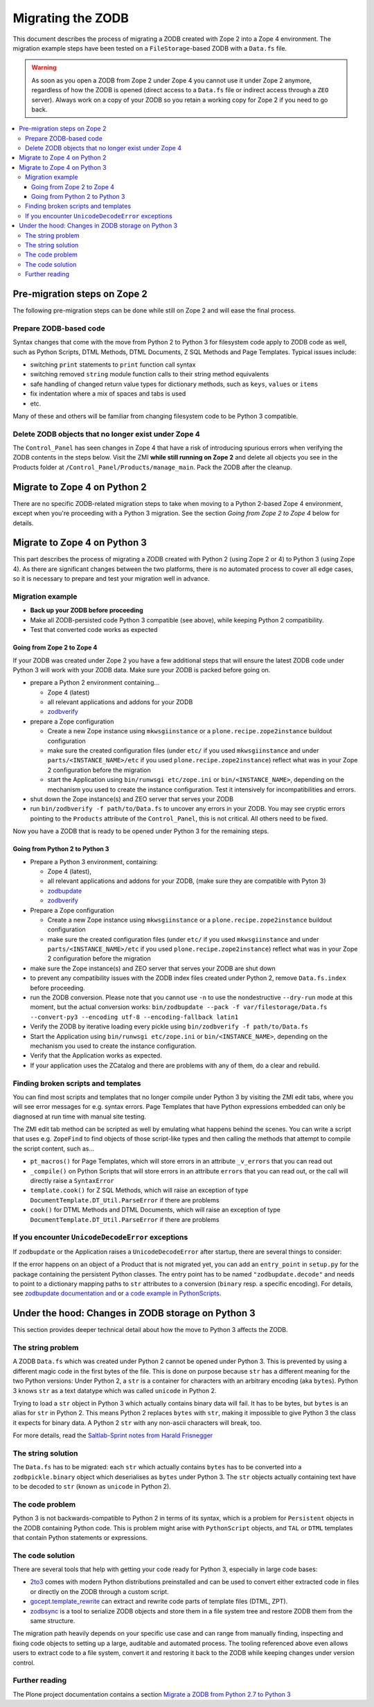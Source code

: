 .. _zope4zodbmigration:

Migrating the ZODB
==================

This document describes the process of migrating a ZODB created with Zope 2
into a Zope 4 environment. The migration example steps have been tested on a
``FileStorage``-based ZODB with a ``Data.fs`` file.

.. warning::
   As soon as you open a ZODB from Zope 2 under Zope 4 you cannot use it under
   Zope 2 anymore, regardless of how the ZODB is opened (direct access to a
   ``Data.fs`` file or indirect access through a ``ZEO`` server). Always work
   on a copy of your ZODB so you retain a working copy for Zope 2 if you need
   to go back.

.. contents::
   :local:


Pre-migration steps on Zope 2
-----------------------------

The following pre-migration steps can be done while still on Zope 2 and will
ease the final process.


Prepare ZODB-based code
~~~~~~~~~~~~~~~~~~~~~~~

Syntax changes that come with the move from Python 2 to Python 3 for filesystem
code apply to ZODB code as well, such as Python Scripts, DTML Methods, DTML
Documents, Z SQL Methods and Page Templates. Typical issues include:

- switching ``print`` statements to ``print`` function call syntax
- switching removed ``string`` module function calls to their string method
  equivalents
- safe handling of changed return value types for dictionary methods, such as
  ``keys``, ``values`` or ``items``
- fix indentation where a mix of spaces and tabs is used
- etc.

Many of these and others will be familiar from changing filesystem code to be
Python 3 compatible. 


Delete ZODB objects that no longer exist under Zope 4
~~~~~~~~~~~~~~~~~~~~~~~~~~~~~~~~~~~~~~~~~~~~~~~~~~~~~

The ``Control_Panel`` has seen changes in Zope 4 that have a risk of
introducing spurious errors when verifying the ZODB contents in the steps
below. Visit the ZMI **while still running on Zope 2** and delete all objects
you see in the Products folder at ``/Control_Panel/Products/manage_main``. Pack
the ZODB after the cleanup.


Migrate to Zope 4 on Python 2
-----------------------------

There are no specific ZODB-related migration steps to take when moving to a
Python 2-based Zope 4 environment, except when you're proceeding with a Python
3 migration. See the section `Going from Zope 2 to Zope 4` below for
details.


Migrate to Zope 4 on Python 3
-----------------------------

.. highlight:: python

This part describes the process of migrating a ZODB created
with Python 2 (using Zope 2 or 4) to Python 3 (using Zope 4).
As there are significant changes between the two platforms,
there is no automated process to cover all edge cases, so it is
necessary to prepare and test your migration well in advance.


Migration example
~~~~~~~~~~~~~~~~~

- **Back up your ZODB before proceeding**

- Make all ZODB-persisted code Python 3 compatible (see above), while
  keeping Python 2 compatibility.

- Test that converted code works as expected


Going from Zope 2 to Zope 4
+++++++++++++++++++++++++++

If your ZODB was created under Zope 2 you have a few additional steps that will
ensure the latest ZODB code under Python 3 will work with your ZODB data. Make
sure your ZODB is packed before going on.

- prepare a Python 2 environment containing...

  - Zope 4 (latest)
  - all relevant applications and addons for your ZODB
  - `zodbverify <https://pypi.org/project/zodbverify/>`_

- prepare a Zope configuration

  - Create a new Zope instance using ``mkwsgiinstance`` or a
    ``plone.recipe.zope2instance`` buildout configuration

  - make sure the created configuration files (under ``etc/`` if you used
    ``mkwsgiinstance`` and under ``parts/<INSTANCE_NAME>/etc`` if you used
    ``plone.recipe.zope2instance``) reflect what was in your Zope 2
    configuration before the migration
    
  - start the Application using ``bin/runwsgi etc/zope.ini`` or
    ``bin/<INSTANCE_NAME>``, depending on the mechanism you used to create the
    instance configuration. Test it intensively for incompatibilities and errors.

- shut down the Zope instance(s) and ZEO server that serves your ZODB

- run ``bin/zodbverify -f path/to/Data.fs`` to uncover any errors in your ZODB.
  You may see cryptic errors pointing to the ``Products`` attribute of the
  ``Control_Panel``, this is not critical. All others need to be fixed.

Now you have a ZODB that is ready to be opened under Python 3 for the remaining
steps.
  

Going from Python 2 to Python 3
+++++++++++++++++++++++++++++++

- Prepare a Python 3 environment, containing:

  - Zope 4 (latest),
  - all relevant applications and addons for your ZODB, (make sure they are
    compatible with Pyton 3)
  - `zodbupdate <https://pypi.org/project/zodbupdate/>`_
  - `zodbverify <https://pypi.org/project/zodbverify/>`_

- Prepare a Zope configuration

  - Create a new Zope instance using ``mkwsgiinstance`` or a
    ``plone.recipe.zope2instance`` buildout configuration

  - make sure the created configuration files (under ``etc/`` if you used
    ``mkwsgiinstance`` and under ``parts/<INSTANCE_NAME>/etc`` if you used
    ``plone.recipe.zope2instance``) reflect what was in your Zope 2
    configuration before the migration

- make sure the Zope instance(s) and ZEO server that serves your ZODB are shut
  down

- to prevent any compatibility issues with the ZODB index files created under
  Python 2, remove ``Data.fs.index`` before proceeding.

- run the ZODB conversion. Please note that you cannot use ``-n`` to use the
  nondestructive ``--dry-run`` mode at this moment, but the actual conversion
  works:
  ``bin/zodbupdate --pack -f var/filestorage/Data.fs --convert-py3 --encoding utf-8 --encoding-fallback latin1``

- Verify the ZODB by iterative loading every pickle using
  ``bin/zodbverify -f path/to/Data.fs``

- Start the Application using ``bin/runwsgi etc/zope.ini`` or
  ``bin/<INSTANCE_NAME>``, depending on the mechanism you used to create the
  instance configuration.

- Verify that the Application works as expected.

- If your application uses the ZCatalog and there are problems with any of
  them, do a clear and rebuild.


Finding broken scripts and templates
~~~~~~~~~~~~~~~~~~~~~~~~~~~~~~~~~~~~

You can find most scripts and templates that no longer compile under Python 3
by visiting the ZMI edit tabs, where you will see error messages for e.g.
syntax errors. Page Templates that have Python expressions embedded can only
be diagnosed at run time with manual site testing.

The ZMI edit tab method can be scripted as well by emulating what happens
behind the scenes. You can write a script that uses e.g. ``ZopeFind`` to find
objects of those script-like types and then calling the methods that attempt to
compile the script content, such as...

- ``pt_macros()`` for Page Templates, which will store errors in an attribute
  ``_v_errors`` that you can read out
- ``_compile()`` on Python Scripts that will store errors in an attribute
  ``errors`` that you can read out, or the call will directly raise a
  ``SyntaxError``
- ``template.cook()`` for Z SQL Methods, which will raise an exception of type
  ``DocumentTemplate.DT_Util.ParseError`` if there are problems
- ``cook()`` for DTML Methods and DTML Documents, which will raise an exception
  of type ``DocumentTemplate.DT_Util.ParseError`` if there are problems


If you encounter ``UnicodeDecodeError`` exceptions
~~~~~~~~~~~~~~~~~~~~~~~~~~~~~~~~~~~~~~~~~~~~~~~~~~

If ``zodbupdate`` or the Application raises a ``UnicodeDecodeError`` after
startup, there are several things to consider:

If the error happens on an object of a Product that is not migrated
yet, you can add an ``entry_point`` in ``setup.py`` for the package
containing the persistent Python classes. The entry point has to be
named ``"zodbupdate.decode"`` and needs to point to a dictionary
mapping paths to ``str`` attributes to a conversion (``binary`` resp.
a specific encoding).
For details, see
`zodbupdate documentation and <https://github.com/zopefoundation/zodbupdate/blob/master/README.rst>`__
or `a code example in PythonScripts <https://github.com/zopefoundation/Products.PythonScripts/pull/19/files>`__.



Under the hood: Changes in ZODB storage on Python 3
---------------------------------------------------

This section provides deeper technical detail about how the move to Python 3
affects the ZODB.

The string problem
~~~~~~~~~~~~~~~~~~

A ZODB ``Data.fs`` which was created under Python 2 cannot be
opened under Python 3. This is prevented by using a different
magic code in the first bytes of the file. This is done on
purpose because ``str`` has a different meaning for the two
Python versions: Under Python 2, a ``str`` is a container for
characters with an arbitrary encoding (aka ``bytes​``). Python 3
knows ``str`` as a text datatype which was called ``unicode``
in Python 2.

Trying to load a ``str`` object in Python 3
which actually contains binary data will fail. It has to be
bytes, but ``bytes`` is an alias for ``str`` in Python 2.
This means Python 2 replaces ``bytes`` with ``str``, making it
impossible to give Python 3 the class it expects for binary data.
A Python 2 ``str`` with any non-ascii characters will break, too.

For more details, read the `Saltlab-Sprint notes from Harald Frisnegger <https://github.com/frisi/coredev52multipy/blob/3e440d6bd918adba3e6f2557f7281ce448a9c3cc/README.rst>`_


The string solution
~~~~~~~~~~~~~~~~~~~

The ``Data.fs`` has to be migrated: each ``str`` which actually
contains ``bytes`` has to be converted into a ``zodbpickle.binary``
object which deserialises as ``bytes`` under Python 3. The ``str`` objects
actually containing text have to be decoded to ``str`` (known as ``unicode``
in Python 2).


The code problem
~~~~~~~~~~~~~~~~

Python 3 is not backwards-compatible to Python 2 in terms of its syntax,
which is a problem for ``Persistent`` objects in the ZODB containing
Python code. This is problem might arise with ``PythonScript`` objects,
and ``TAL`` or ``DTML`` templates that contain Python statements or
expressions.


The code solution
~~~~~~~~~~~~~~~~~

There are several tools that help with getting your code ready for Python 3,
especially in large code bases:

* `2to3 <https://docs.python.org/2/library/2to3.html>`__ comes with modern
  Python distributions preinstalled and can be used to convert either
  extracted code in files or directly on the ZODB through a custom script.
* `gocept.template_rewrite <https://github.com/gocept/gocept.template_rewrite>`__
  can extract and rewrite code parts of template files (DTML, ZPT).
* `zodbsync <https://github.com/perfact/zodbsync>`__ is a tool to serialize
  ZODB objects and store them in a file system tree and restore ZODB them
  from the same structure.

The migration path heavily depends on your specific use case and can
range from manually finding, inspecting and fixing code objects to
setting up a large, auditable and automated process. The tooling referenced
above even allows users to extract code to a file system, convert it and
restoring it back to the ZODB while keeping changes under version control.


Further reading
~~~~~~~~~~~~~~~

The Plone project documentation contains a section `Migrate a ZODB from Python 2.7 to Python 3 <https://github.com/plone/documentation/blob/5.2/manage/upgrading/version_specific_migration/upgrade_zodb_to_python3.rst>`_
